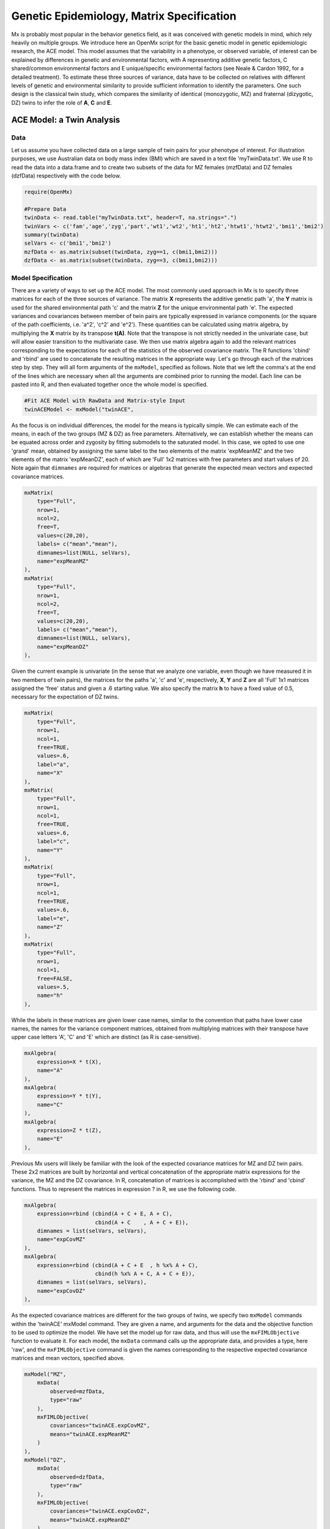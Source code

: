 Genetic Epidemiology, Matrix Specification
==========================================

Mx is probably most popular in the behavior genetics field, as it was conceived with genetic models in mind, which rely heavily on multiple groups.  We introduce here an OpenMx script for the basic genetic model in genetic epidemiologic research, the ACE model.  This model assumes that the variability in a phenotype, or observed variable, of interest can be explained by differences in genetic and environmental factors, with A representing additive genetic factors, C shared/common environmental factors and E unique/specific environmental factors (see Neale & Cardon 1992, for a detailed treatment).  To estimate these three sources of variance, data have to be collected on relatives with different levels of genetic and environmental similarity to provide sufficient information to identify the parameters.  One such design is the classical twin study, which compares the similarity of identical (monozygotic, MZ) and fraternal (dizygotic, DZ) twins to infer the role of **A**, **C** and **E**.

ACE Model: a Twin Analysis
--------------------------

Data
^^^^

Let us assume you have collected data on a large sample of twin pairs for your phenotype of interest.  For illustration purposes, we use Australian data on body mass index (BMI) which are saved in a text file 'myTwinData.txt'.  We use R to read the data into a data.frame and to create two subsets of the data for MZ females (mzfData) and DZ females (dzfData) respectively with the code below.

.. code-block:: r

    require(OpenMx)

    #Prepare Data
    twinData <- read.table("myTwinData.txt", header=T, na.strings=".")
    twinVars <- c('fam','age','zyg','part','wt1','wt2','ht1','ht2','htwt1','htwt2','bmi1','bmi2')
    summary(twinData)
    selVars <- c('bmi1','bmi2')
    mzfData <- as.matrix(subset(twinData, zyg==1, c(bmi1,bmi2)))
    dzfData <- as.matrix(subset(twinData, zyg==3, c(bmi1,bmi2)))


Model Specification
^^^^^^^^^^^^^^^^^^^

There are a variety of ways to set up the ACE model.  The most commonly used approach in Mx is to specify three matrices for each of the three sources of variance.  The matrix **X** represents the additive genetic path 'a', the **Y** matrix is used for the shared environmental path 'c' and the matrix **Z** for the unique environmental path 'e'.  The expected variances and covariances between member of twin pairs are typically expressed in variance components (or the square of the path coefficients, i.e. 'a^2', 'c^2' and 'e^2').  These quantities can be calculated using matrix algebra, by multiplying the **X** matrix by its transpose **t(A)**.  Note that the transpose is not strictly needed in the univariate case, but will allow easier transition to the multivariate case.  We then use matrix algebra again to add the relevant matrices corresponding to the expectations for each of the statistics of the observed covariance matrix.  The R functions 'cbind' and 'rbind' are used to concatenate the resulting matrices in the appropriate way.  Let's go through each of the matrices step by step.  They will all form arguments of the ``mxModel``, specified as follows.  Note that we left the comma's at the end of the lines which are necessary when all the arguments are combined prior to running the model.  Each line can be pasted into R, and then evaluated together once the whole model is specified.

.. code-block:: r

    #Fit ACE Model with RawData and Matrix-style Input
    twinACEModel <- mxModel("twinACE",

As the focus is on individual differences, the model for the means is typically simple.  We can estimate each of the means, in each of the two groups (MZ & DZ) as free parameters.  Alternatively, we can establish whether the means can be equated across order and zygosity by fitting submodels to the saturated model.  In this case, we opted to use one 'grand' mean, obtained by assigning the same label to the two elements of the matrix 'expMeanMZ' and the two elements of the matrix 'expMeanDZ', each of which are 'Full' 1x2 matrices with free parameters and start values of 20.  Note again that ``dimnames`` are required for matrices or algebras that generate the expected mean vectors and expected covariance matrices.

.. code-block:: r

    mxMatrix(
        type="Full", 
        nrow=1, 
        ncol=2, 
        free=T, 
        values=c(20,20), 
        labels= c("mean","mean"), 
        dimnames=list(NULL, selVars), 
        name="expMeanMZ"
    ), 
    mxMatrix(
        type="Full", 
        nrow=1, 
        ncol=2, 
        free=T, 
        values=c(20,20), 
        labels= c("mean","mean"), 
        dimnames=list(NULL, selVars), 
        name="expMeanDZ"
    ), 

Given the current example is univariate (in the sense that we analyze one variable, even though we have measured it in two members of twin pairs), the matrices for the paths 'a', 'c' and 'e', respectively, **X**, **Y** and **Z** are all 'Full' 1x1 matrices assigned the 'free' status and given a .6 starting value.  We also specify the matrix **h** to have a fixed value of 0.5, necessary for the expectation of DZ twins.  

.. code-block:: r

    mxMatrix(
        type="Full", 
        nrow=1, 
        ncol=1, 
        free=TRUE, 
        values=.6, 
        label="a", 
        name="X"
    ),
    mxMatrix(
        type="Full", 
        nrow=1, 
        ncol=1, 
        free=TRUE, 
        values=.6, 
        label="c", 
        name="Y"
    ),
    mxMatrix(
        type="Full", 
        nrow=1, 
        ncol=1, 
        free=TRUE, 
        values=.6, 
        label="e", 
        name="Z"
    ),
    mxMatrix(
        type="Full", 
        nrow=1, 
        ncol=1, 
        free=FALSE, 
        values=.5,  
        name="h"
    ),

While the labels in these matrices are given lower case names, similar to the convention that paths have lower case names, the names for the variance component matrices, obtained from multiplying matrices with their transpose have upper case letters 'A', 'C' and 'E' which are distinct  (as R is case-sensitive).

.. code-block:: r

    mxAlgebra(
        expression=X * t(X), 
        name="A"
    ),
    mxAlgebra(
        expression=Y * t(Y), 
        name="C"
    ),
    mxAlgebra(
        expression=Z * t(Z), 
        name="E"
    ), 
        
Previous Mx users will likely be familiar with the look of the expected covariance matrices for MZ and DZ twin pairs.  These 2x2 matrices are built by horizontal and vertical concatenation of the appropriate matrix expressions for the variance, the MZ and the DZ covariance.  In R, concatenation of matrices is accomplished with the 'rbind' and 'cbind' functions.  Thus to represent the matrices in expression ? in R, we use the following code.

.. math::
   :nowrap:

	\begin{eqnarray*}
   covMZ = \left[ \begin{array}{r} a^2+c^2+e^2, a^2+c^2 \\ a^2+c^2, a^2+c^2+e^2 \\ \end{array} \right]
   & covDZ = \left[ \begin{array}{r} a^2+c^2+e^2, .5a^2+c^2 \\ .5a^2+c^2, a^2+c^2+e^2 \\ \end{array} \right]
	\end{eqnarray*}

.. code-block:: r

    mxAlgebra(
        expression=rbind (cbind(A + C + E, A + C),
                          cbind(A + C    , A + C + E)), 
        dimnames = list(selVars, selVars), 
        name="expCovMZ"
    ),
    mxAlgebra(
        expression=rbind (cbind(A + C + E  , h %x% A + C),
                          cbind(h %x% A + C, A + C + E)), 
        dimnames = list(selVars, selVars), 
        name="expCovDZ"
    ),

As the expected covariance matrices are different for the two groups of twins, we specify two ``mxModel`` commands within the 'twinACE' mxModel command.  They are given a name, and arguments for the data and the objective function to be used to optimize the model.  We have set the model up for raw data, and thus will use the ``mxFIMLObjective`` function to evaluate it.  For each model, the ``mxData`` command calls up the appropriate data, and provides a type, here 'raw', and the ``mxFIMLObjective`` command is given the names corresponding to the respective expected covariance matrices and mean vectors, specified above.

.. code-block:: r

    mxModel("MZ",
        mxData(
            observed=mzfData, 
            type="raw"
        ), 
        mxFIMLObjective(
            covariances="twinACE.expCovMZ", 
            means="twinACE.expMeanMZ"
        )
    ),
    mxModel("DZ", 
        mxData(
            observed=dzfData, 
            type="raw"
        ), 
        mxFIMLObjective(
            covariances="twinACE.expCovDZ", 
            means="twinACE.expMeanDZ"
        )
    ),

Finally, both models need to be evaluated simultaneously.  We first generate the sum of the objective functions for the two groups, using ``mxAlgebra``, and then use that as argument of the ``mxAlgebraObjective`` command.

.. code-block:: r

        mxAlgebra(
            expression=MZ.objective + DZ.objective, 
            name="twin"
        ), 
        mxAlgebraObjective("twin")
        )

Model Fitting
^^^^^^^^^^^^^

We need to invoke the ``mxRun`` command to start the model evaluation and optimization.  Detailed output will be available in the resulting object, which can be obtained by a ``print()`` statement.

.. code-block:: r

    #Run ACE model
    twinACEFit <- mxRun(twinACEModel)

Often, however, one is interested in specific parts of the output.  In the case of twin modeling, we typically will inspect the expected covariance matrices and mean vectors, the parameter estimates, and possibly some derived quantities, such as the standardized variance components, obtained by dividing each of the components by the total variance.  Note in the code below that the ``mxEvaluate`` command allows easy extraction of the values in the various matrices/algebras which form the first argument, with the model name as second argument.  Once these values have been put in new objects, we can use and regular R expression to derive further quantities or organize them in a convenient format for including in tables.  Note that helper functions could (and will likely) easily be written for standard models to produce 'standard' output. 

.. code-block:: r

    MZc <- mxEvaluate(expCovMZ, twinACEFit)
    DZc <- mxEvaluate(expCovDZ, twinACEFit)
    M <- mxEvaluate(expMeanMZ, twinACEFit)
    A <- mxEvaluate(A, twinACEFit)
    C <- mxEvaluate(C, twinACEFit)
    E <- mxEvaluate(E, twinACEFit)
    V <- (A+C+E)
    a2 <- A/V
    c2 <- C/V
    e2 <- E/V
    ACEest <- rbind(cbind(A,C,E),cbind(a2,c2,e2))
    LL_ACE <- mxEvaluate(objective, twinACEFit)
    
Alternative Models: an AE Model
-------------------------------

To evaluate the significance of each of the model parameters, nested submodels are fit in which these parameters are fixed to zero.  If the likelihood ratio test between the two models is significant, the parameter that is dropped from the model significantly contributes to the phenotype in question.  Here we show how we can fit the AE model as a submodel with a change in one ``mxmMatrix`` command.  First, we call up the previous 'full' model and save it as a new model 'twinAEModel'.  Next we re-specify the matrix **Y** to be fixed to zero.  We can run this model in the same way as before and generate similar summaries of the results.

.. code-block:: r

    #Run AE model
    twinAEModel <- mxModel(twinACEModel, 
        mxMatrix(
            type="Full", 
            nrow=1, 
            ncol=1, 
            free=F, 
            values=0, 
            label="c", 
            name="Y"
        )
        )
    twinAEFit <- mxRun(twinAEModel)

    MZc <- mxEvaluate(expCovMZ, twinAEFit)
    DZc <- mxEvaluate(expCovDZ, twinAEFit)
    A <- mxEvaluate(A, twinAEFit)
    C <- mxEvaluate(C, twinAEFit)
    E <- mxEvaluate(E, twinAEFit)
    V <- (A+C+E)
    a2 <- A/V
    c2 <- C/V
    e2 <- E/V
    AEest <- rbind(cbind(A,C,E),cbind(a2,c2,e2))
    LL_AE <- mxEvaluate(objective, twinAEFit)

We use a likelihood ratio test (or take the difference between -2 times the log-likelihoods of the two models) to determine the best fitting model, and print relevant output.

.. code-block:: r

    LRT_ACE_AE <- LL_AE-LL_ACE

    #Print relevant output
    ACEest
    AEest
    LRT_ACE_AE
